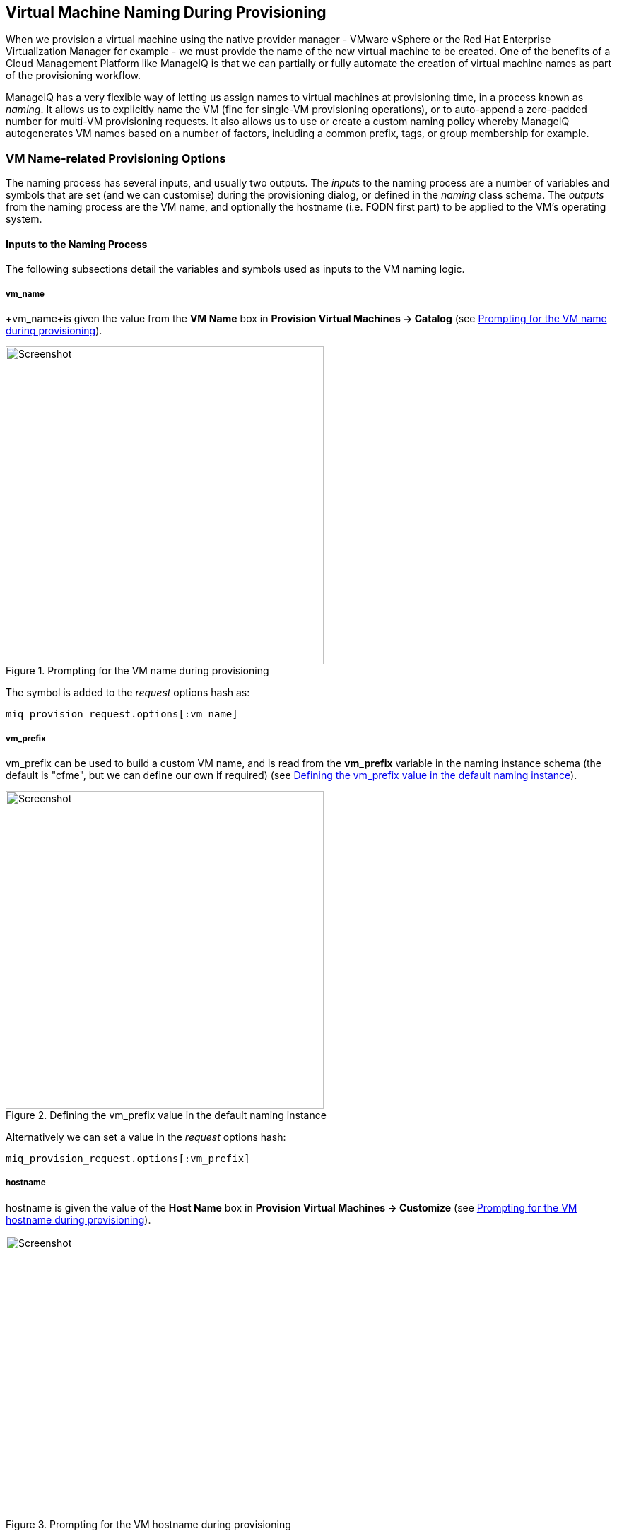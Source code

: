 [[vm-naming-during-provisioning]]
== Virtual Machine Naming During Provisioning

When we provision a virtual machine using the native provider manager - VMware vSphere or the Red Hat Enterprise Virtualization Manager for example - we must provide the name of the new virtual machine to be created. One of the benefits of a Cloud Management Platform like ManageIQ is that we can partially or fully automate the creation of virtual machine names as part of the provisioning workflow.

ManageIQ has a very flexible way of letting us assign names to virtual machines at provisioning time, in a process known as _naming_. It allows us to explicitly name the VM (fine for single-VM provisioning operations), or to auto-append a zero-padded number for multi-VM provisioning requests. It also allows us to use or create a custom naming policy whereby ManageIQ autogenerates VM names based on a number of factors, including a common prefix, tags, or group membership for example.

=== VM Name-related Provisioning Options

The naming process has several inputs, and usually two outputs. The _inputs_ to the naming process are a number of variables and symbols that are set (and we can customise) during the provisioning dialog, or defined in the _naming_ class schema. The _outputs_ from the naming process are the VM name, and optionally the hostname (i.e. FQDN first part) to be applied to the VM's operating system.

==== Inputs to the Naming Process

The following subsections detail the variables and symbols used as inputs to the VM
naming logic.

===== vm_name

+vm_name+is given the value from the *VM Name* box in *Provision Virtual Machines -> Catalog* (see <<c23i1>>).

[[c23i1]]
.Prompting for the VM name during provisioning
image::part2/chapter23/images/screenshot1hd.png[Screenshot,450,align="center"]

The symbol is added to the _request_ options hash as:

[source,ruby]
----
miq_provision_request.options[:vm_name]
----

===== vm_prefix

+vm_prefix+ can be used to build a custom VM name, and is read from the *vm_prefix* variable in the naming instance schema (the default is "cfme", but we can define our own if required) (see <<c23i2>>).

[[c23i2]]
.Defining the vm_prefix value in the default naming instance
image::part2/chapter23/images/screenshot2hd.png[Screenshot,450,align="center"]

Alternatively we can set a value in the _request_ options hash:

[source,ruby]
----
miq_provision_request.options[:vm_prefix]
----

===== hostname

+hostname+ is given the value of the *Host Name* box in *Provision Virtual Machines -> Customize* (see <<c23i3>>).

[[c23i3]]
.Prompting for the VM hostname during provisioning
image::part2/chapter23/images/screenshot3hd.png[Screenshot,400,align="center"]

The symbol is added to the _request_ options hash as:

[source,ruby]
----
miq_provision_request.options[:hostname]
----

===== linux_host_name

If a VMware Customization Specification for Linux is used, +linux_host_name+ is the _specific name_ extracted from the template. The naming logic uses this to set the operating system hostname.

The symbol is added to the _request_ options hash as:

[source,ruby]
----
miq_provision_request.options[:linux_host_name]
----

===== sysprep_computer_name

If a VMware Customization Specification for Windows is used, +sysprep_computer_name+ is the _specific name_ extracted from the template. ManageIQ naming uses this as input to the sysprep process to set the NetBIOS name.

The symbol is added to the _request_ options hash as:

[source,ruby]
----
miq_provision_request.options[:sysprep_computer_name]
----

===== miq_force_unique_name

+miq_force_unique_name+ is used internally when provisioning VMs from a service catalog. When the miq_provision _task_ is created for the catalog item VM provision, its options hash key is set as:

[source,ruby]
----
miq_provision.options[:miq_force_unique_name] = [true, 1]
----

==== Outputs from the Naming Process

The symbols discussed in the following subsections are derived by the VM naming
method and added to the _task_ options hash.

===== vm_target_name 

+vm_target_name+ represents the new VM name. It is added to the _task_ options hash as:

[source,ruby]
----
miq_provision.options[:vm_target_name]
----

===== vm_target_hostname

+vm_target_hostname+ is the VM $(hostname) assigned from the output of the VM naming logic (15 characters for Windows, 63 characters for Linux). It is added to the _task_ options hash as:

[source,ruby]
----
miq_provision.options[:vm_target_hostname]
----

=== Name Processing

Much of the VM naming logic happens in the Rails code that is not exposed to the Automation Engine. This code does however call the naming instance/method defined in the provisioning group profile (the *vmname* field), and we can use this to add our own customisations. The profile-defined naming method writes its suggested name into +$evm.object['vmname']+, which is propagated back to the internal Rails method via a collect. 

If the profile-defined naming method suggests a name that should be numerically suffixed (e.g. +#{vm_name}$n{3}+), then the back-end Rails code will allocate the next free number in the sequence and form the VM name accordingly.

The default profile-defined naming method for Infrastructure VMs in ManageIQ _Capablanca_ is _/Infrastructure/VM/Provisioning/Naming/vmname_. It is a relatively simple method, as follows:

[source,ruby]
----
#
# Description: This is the default vmnaming method
# 1. If VM Name was not chosen during dialog processing then use vm_prefix
#    from dialog else use model and [:environment] tag to generate name
# 2. Else use VM name chosen in dialog
# 3. Then add 3 digit suffix to vm_name
# 4. Added support for dynamic service naming
#

$evm.log("info", "Detected vmdb_object_type:<#{$evm.root['vmdb_object_type']}>")

prov = $evm.root['miq_provision_request'] || \
        $evm.root['miq_provision'] || \
        $evm.root['miq_provision_request_template']

vm_name = prov.get_option(:vm_name).to_s.strip
number_of_vms_being_provisioned = prov.get_option(:number_of_vms)
diamethod = prov.get_option(:vm_prefix).to_s.strip

# If no VM name was chosen during dialog
if vm_name.blank? || vm_name == 'changeme'
  vm_prefix = nil
  vm_prefix ||= $evm.object['vm_prefix']
  $evm.log("info", "vm_name from dialog:<#{vm_name.inspect}> \
        vm_prefix from dialog:<#{diamethod.inspect}> \
        vm_prefix from model:<#{vm_prefix.inspect}>")

  # Get Provisioning Tags for VM Name
  tags = prov.get_tags
  $evm.log("info", "Provisioning Object Tags: #{tags.inspect}")

  # Set a Prefix for VM Naming
  if diamethod.blank?
    vm_name = vm_prefix
  else
    vm_name = diamethod
  end
  $evm.log("info", "VM Naming Prefix: <#{vm_name}>")

  # Check :environment tag
  env = tags[:environment]

  # If environment tag is not nil
  unless env.nil?
    $evm.log("info", "Environment Tag: <#{env}> detected")
    # Get the first 3 characters of the :environment tag
    env_first = env[0, 3]

    vm_name =  "#{vm_name}#{env_first}"
    $evm.log("info", "Updating VM Name: <#{vm_name}>")
  end
  derived_name = "#{vm_name}$n{3}"
else
  if number_of_vms_being_provisioned == 1
    derived_name = "#{vm_name}"
  else
    derived_name = "#{vm_name}$n{3}"
  end
end

$evm.object['vmname'] = derived_name
$evm.log("info", "VM Name: <#{derived_name}>")
----

If we examine this code we can start to see the logic that the virtual machine naming methods use to determine names. There are two main conditions, as follows.

==== Provisioning a Single VM or Instance

Provisioning a single VM from either *Infrastructure -> Virtual Machines -> Lifecycle -> Provision VMs* or from a service catalog will result in the VM being given the value of +:vm_name+, unless +:vm_name+ is blank or has the value "changeme". If +:vm_name+ is blank or "changeme" then we loop through the logic in the Automation Engine naming method, which assembles a VM name by combining the value of +:vm_prefix+ with the first 3 characters of the +:environment+ tag (if it exists), and appending three zero-padded digits.

==== Provisioning Multiple VMs or Instances in a Single Request

Provisioning multiple servers from a service catalog will result in the symbol +:miq_force_unique_name+ being set to true for each _task_. If +:vm_name+ is not blank or "changeme", then the servers will be named as +:vm_name+ with "_n\{4}" appended, e.g. server_0001, server_0002, etc. according to the logic in the internal Rails class +MiqProvision::Naming+. In this scenario the profile-defined naming method is not used.

Provisioning multiple servers from *Infrastructure -> Virtual Machines -> Lifecycle -> Provision VMs* will not result in +:miq_force_unique_name+ being set to true, and the VM naming logic in the profile-defined naming method will apply. The servers will be given the value of +:vm_name+, appended by three zero-padded digits, for example server001, server002, etc.

=== Customising the Naming Process

We often wish to customise the naming process to our own requirements. For example we might wish to name all servers using a fixed prefix (+:vm_prefix+), followed by the value of the *server_role* tag, followed by a zero-padded digit extension. We can do this using a slight modification of the profile-defined naming method, in conjunction with tagging the servers that we wish to special-case:

[source,ruby]
----
...
prefix = prov.get_option(:vm_prefix).to_s.strip
#
# Special case the any servers tagged with "server_role" - pemcg
#
# Get Provisioning Tags for VM Name
tags = prov.get_tags
#
# Check :server_role tag
#
server_role = tags[:server_role]
unless server_role.nil?
  derived_name = "#{prefix}#{server_role}$n{2}"
  $evm.object['vmname'] = derived_name
  $evm.log("info", "#{@method} - VM Name: <#{derived_name}>") if @debug
  #
  # Exit method
  #
  $evm.log("info", "#{@method} - EVM Automate Method Ended")
  exit MIQ_OK
end
#
# End of special case for servers tagged with "server_role"
#
...
----

We can do this by copying the _/Infrastructure/VM/Provisioning/Naming/default_ instance and _/Infrastructure/VM/Provisioning/Naming/vmname_ method into our own domain, and editing the schema or method accordingly.

=== Summary

As we have seen, the naming process for virtual machines is very flexible, and allows us to create a custom naming scheme for our cloud or virtual infrastructure. The naming logic is called during the processing of the group profile during provisioning, so different user groups can have entirely different VM naming schemes if we wish.

We have also seen that the naming process generates operating system _hostnames_ as well as the virtual machine names. Setting a hostname is an operating system (rather than virtual machine container) function, so we must pass this value to some other process for it to be set.

If we are PXE booting our new Red Hat virtual machines and performing a kickstart installation, then we can inject the hostname value into the kickstart script at run-time. If we are provisioning from fully configured templates then we need to use a VMware _customization specification_ or cloud-init script to perform the hostname injection.

==== Further Reading

https://access.redhat.com/articles/349393[Red Hat CloudForms Management Engine PXE and ISO Provisioning with RHEV]

https://technet.microsoft.com/en-us/library/cc959336.aspx?f=255&MSPPError=-2147217396[Complying with Name Restrictions for Hosts and Domains]

https://blog.serverdensity.com/picking-server-hostnames/[Picking server hostnames]
